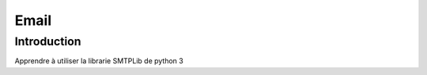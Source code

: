 .. _Email tutoriel:

Email
============

Introduction
------------

Apprendre à utiliser la librarie SMTPLib de python 3
